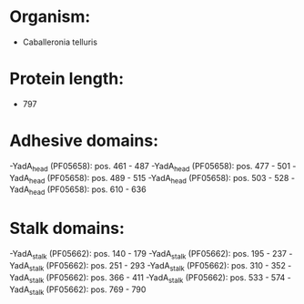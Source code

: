 * Organism:
- Caballeronia telluris
* Protein length:
- 797
* Adhesive domains:
-YadA_head (PF05658): pos. 461 - 487
-YadA_head (PF05658): pos. 477 - 501
-YadA_head (PF05658): pos. 489 - 515
-YadA_head (PF05658): pos. 503 - 528
-YadA_head (PF05658): pos. 610 - 636
* Stalk domains:
-YadA_stalk (PF05662): pos. 140 - 179
-YadA_stalk (PF05662): pos. 195 - 237
-YadA_stalk (PF05662): pos. 251 - 293
-YadA_stalk (PF05662): pos. 310 - 352
-YadA_stalk (PF05662): pos. 366 - 411
-YadA_stalk (PF05662): pos. 533 - 574
-YadA_stalk (PF05662): pos. 769 - 790

